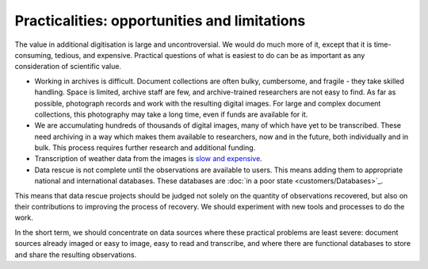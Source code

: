 Practicalities: opportunities and limitations
=============================================

The value in additional digitisation is large and uncontroversial. We would do much more of it, except that it is time-consuming, tedious, and expensive. Practical questions of what is easiest to do can be as important as any consideration of scientific value.

* Working in archives is difficult. Document collections are often bulky, cumbersome, and fragile - they take skilled handling. Space is limited, archive staff are few, and archive-trained researchers are not easy to find. As far as possible, photograph records and work with the resulting digital images. For large and complex document collections, this photography may take a long time, even if funds are available for it.
* We are accumulating hundreds of thousands of digital images, many of which have yet to be transcribed. These need archiving in a way which makes them available to researchers, now and in the future, both individually and in bulk. This process requires further research and additional funding.
* Transcription of weather data from the images is `slow and expensive <http://brohan.org/transcription_methods_review/>`_.
* Data rescue is not complete until the observations are available to users. This means adding them to appropriate national and international databases. These databases are :doc:`in a poor state <customers/Databases>`_.

This means that data rescue projects should be judged not solely on the quantity of observations recovered, but also on their contributions to improving the process of recovery. We should experiment with new tools and processes to do the work.

In the short term, we should concentrate on data sources where these practical problems are least severe: document sources already imaged or easy to image, easy to read and transcribe, and where there are functional databases to store and share the resulting observations.





